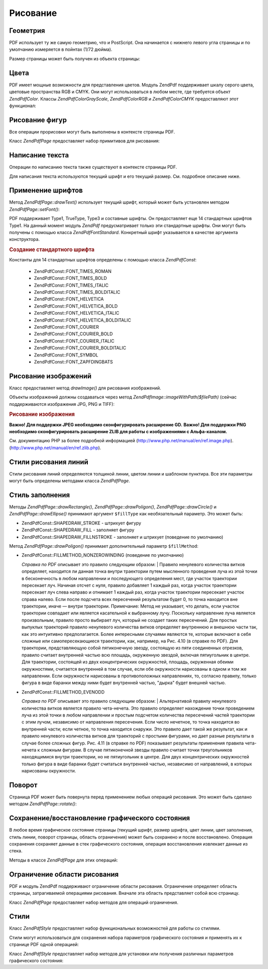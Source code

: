 .. EN-Revision: none
.. _zendpdf.drawing:

Рисование
=========

.. _zendpdf.drawing.geometry:

Геометрия
---------

PDF использует ту же самую геометрию, что и PostScript. Она начинается
с нижнего левого угла страницы и по умолчанию измеряется в
пойнтах (1/72 дюйма).

Размер страницы может быть получен из объекта страницы:

.. code-block:: php
   :linenos:

   <?php
   $width  = $pdfPage->getWidth();
   $height = $pdfPage->getHeight();

.. _zendpdf.drawing.color:

Цвета
-----

PDF имеет мощные возможности для представления цветов. Модуль
ZendPdf поддерживает шкалу серого цвета, цветовые пространства RGB
и CMYK. Они могут использоваться в любом месте, где требуется
объект *ZendPdf\Color*. Классы *ZendPdf\Color\GrayScale*, *ZendPdf\Color\RGB* и
*ZendPdf\Color\CMYK* предоставляют этот функционал:

.. code-block:: php
   :linenos:

   <?php
   // $grayLevel (число с плавающей точкой)
   // 0.0 (черный) - 1.0 (белый)
   $color1 = new ZendPdf\Color\GrayScale($grayLevel);

   // $r, $g, $b (числа с плавающей точкой)
   // 0.0 (минимальная интенсивность) - 1.0 (максимальная интенсивность)
   $color2 = new ZendPdf\Color\RGB($r, $g, $b);

   // $c, $m, $y, $k (числа с плавающей точкой)
   // 0.0 (минимальная интенсивность) - 1.0 (максимальная интенсивность)
   $color3 = new ZendPdf\Color\CMYK($c, $m, $y, $k);

.. _zendpdf.drawing.shape-drawing:

Рисование фигур
---------------

Все операции прорисовки могут быть выполнены в контексте
страницы PDF.

Класс *ZendPdf\Page* предоставляет набор примитивов для рисования:

.. code-block:: php
   :linenos:

   <?php
   /**
    * Рисует линию от x1,y1 до x2,y2.
    *
    * @param float $x1
    * @param float $y1
    * @param float $x2
    * @param float $y2
    */
   public function drawLine($x1, $y1, $x2, $y2);

.. code-block:: php
   :linenos:

   <?php
   /**
    * Рисует прямоугольник.
    *
    * Fill types:
    * ZendPdf\Const::SHAPEDRAW_FILLNSTROKE - заполнить прямоугольник и заштриховать (значение по умолчанию)
    * ZendPdf\Const::SHAPEDRAW_STROKE      - заштриховать прямоугольник
    * ZendPdf\Const::SHAPEDRAW_FILL        - заполнить прямоугольник
    *
    * @param float $x1
    * @param float $y1
    * @param float $x2
    * @param float $y2
    * @param integer $fillType
    */
   public function drawRectangle($x1, $y1, $x2, $y2, $fillType = ZendPdf\Const::SHAPEDRAW_FILLNSTROKE);

.. code-block:: php
   :linenos:

   <?php
   /**
    * Риcует многоугольник.
    *
    * Если $fillType (тип заполнения) равен ZendPdf\Const::SHAPEDRAW_FILLNSTROKE
    * или ZendPdf\Const::SHAPEDRAW_FILL, то многоугольник будет автоматически замкнут.
    * См. более подробное описание этих методов в документации PDF
    * (section 4.4.2 Path painting Operators, Filling)
    *
    * @param array $x  - массив чисел с плавающей точкой (X-координаты вершин)
    * @param array $y  - массив чисел с плавающей точкой (Y-координаты вершин)
    * @param integer $fillType
    * @param integer $fillMethod
    */
   public function drawPolygon($x, $y,
                               $fillType = ZendPdf\Const::SHAPEDRAW_FILLNSTROKE,
                               $fillMethod = ZendPdf\Const::FILLMETHOD_NONZEROWINDING);

.. code-block:: php
   :linenos:

   <?php
   /**
    * Рисует окружность, центр которой находится в точке с координатами x и y,
    * с радиусом radius.
    *
    * Углы задаются в радианах.
    *
    * Сигнатуры метода:
    * drawCircle($x, $y, $radius);
    * drawCircle($x, $y, $radius, $fillType);
    * drawCircle($x, $y, $radius, $startAngle, $endAngle);
    * drawCircle($x, $y, $radius, $startAngle, $endAngle, $fillType);
    *
    *
    * Это не настоящая окружность, так как PDF поддерживает только кубические кривые Безье.
    * Но в очень хорошем приближении.
    * Она отличается от реальной окружности максимум на 0.00026 доли радиуса
    * (на углах PI/8, 3*PI/8, 5*PI/8, 7*PI/8, 9*PI/8, 11*PI/8, 13*PI/8 и 15*PI/8).
    * На углах 0, PI/4, PI/2, 3*PI/4, PI, 5*PI/4, 3*PI/2 и 7*PI/4 это точная касательная к окружности.
    *
    * @param float $x
    * @param float $y
    * @param float $radius
    * @param mixed $param4
    * @param mixed $param5
    * @param mixed $param6
    */
   public function  drawCircle($x, $y, $radius, $param4 = null, $param5 = null, $param6 = null);

.. code-block:: php
   :linenos:

   <?php
   /**
    * Рисует эллипс внутри заданного прямоугольника.
    *
    * Сигнатуры метода:
    * drawEllipse($x1, $y1, $x2, $y2);
    * drawEllipse($x1, $y1, $x2, $y2, $fillType);
    * drawEllipse($x1, $y1, $x2, $y2, $startAngle, $endAngle);
    * drawEllipse($x1, $y1, $x2, $y2, $startAngle, $endAngle, $fillType);
    *
    * Углы задаются в радианах.
    *
    * @param float $x1
    * @param float $y1
    * @param float $x2
    * @param float $y2
    * @param mixed $param5
    * @param mixed $param6
    * @param mixed $param7
    */
   public function drawEllipse($x1, $y1, $x2, $y2, $param5 = null, $param6 = null, $param7 = null);

.. _zendpdf.drawing.text-drawing:

Написание текста
----------------

Операции по написанию текста также существуют в контексте
страницы PDF.

.. code-block:: php
   :linenos:

   <?php
   /**
    * Выводит строку текста в заданной позиции.
    *
    * @param string $text
    * @param float $x
    * @param float $y
    * @throws ZendPdf\Exception
    */
   public function drawText($text, $x, $y );

Для написания текста используются текущий шрифт и его текущий
размер. См. подробное описание ниже.

.. _zendpdf.drawing.using-fonts:

Применение шрифтов
------------------

Метод *ZendPdf\Page::drawText()* использует текущий шрифт, который может
быть установлен методом *ZendPdf\Page::setFont()*:

.. code-block:: php
   :linenos:

   <?php
   /**
    * Устанавливает текущий шрифт.
    *
    * @param ZendPdf\Font $font
    * @param float $fontSize
    */
   public function setFont(ZendPdf\Font $font, $fontSize);

PDF поддерживает Type1, TrueType, Type3 и составные шрифты. Он
предоставляет еще 14 стандартных шрифтов Type1. На данный момент
модуль *ZendPdf* предусматривает только эти стандартные шрифты.
Они могут быть получены с помощью класса *ZendPdf\Font\Standard*.
Конкретный шрифт указывается в качестве аргумента
конструктора.

.. rubric:: Создание стандартного шрифта

.. code-block:: php
   :linenos:

   <?php
   ...
   // Создание нового шрифта
   $font = new ZendPdf\Font\Standard(ZendPdf\Const::FONT_HELVETICA);

   // Применение шрифта
   $pdfPage->setFont($font, 36);
   ...
   ?>

Константы для 14 стандартных шрифтов определены с помощью
класса *ZendPdf\Const*:

   - ZendPdf\Const::FONT_TIMES_ROMAN

   - ZendPdf\Const::FONT_TIMES_BOLD

   - ZendPdf\Const::FONT_TIMES_ITALIC

   - ZendPdf\Const::FONT_TIMES_BOLDITALIC

   - ZendPdf\Const::FONT_HELVETICA

   - ZendPdf\Const::FONT_HELVETICA_BOLD

   - ZendPdf\Const::FONT_HELVETICA_ITALIC

   - ZendPdf\Const::FONT_HELVETICA_BOLDITALIC

   - ZendPdf\Const::FONT_COURIER

   - ZendPdf\Const::FONT_COURIER_BOLD

   - ZendPdf\Const::FONT_COURIER_ITALIC

   - ZendPdf\Const::FONT_COURIER_BOLDITALIC

   - ZendPdf\Const::FONT_SYMBOL

   - ZendPdf\Const::FONT_ZAPFDINGBATS



.. _zendpdf.drawing.image-drawing:

Рисование изображений
---------------------

Класс предоставляет метод *drawImage()* для рисования изображений.

.. code-block:: php
   :linenos:

   <?php
   /**
    * Рисует изображение в заданной позиции на странице.
    *
    * @param ZendPdf\Resource\Image $image
    * @param float $x1
    * @param float $y1
    * @param float $x2
    * @param float $y2
    */
   public function drawImage(ZendPdf\Resource\Image $image, $x1, $y1, $x2, $y2);

Объекты изображений должны создаваться через метод
*ZendPdf\Image::imageWithPath($filePath)* (сейчас поддерживаются изображения JPG,
PNG и TIFF):

.. rubric:: Рисование изображения

.. code-block:: php
   :linenos:

   <?php
   ...
   // Загрузка изображения
   $image = ZendPdf\Image::imageWithPath('my_image.jpg');

   $pdfPage->drawImage($image, 100, 100, 400, 300);
   ...
   ?>

**Важно! Для поддержки JPEG необходимо сконфигурировать
расширение GD.** **Важно! Для поддержки PNG необходимо
сконфигурировать расширение ZLIB для работы с изображениями с
Альфа-каналом.**

См. документацию PHP за более подробной информацией
(http://www.php.net/manual/en/ref.image.php). (http://www.php.net/manual/en/ref.zlib.php).

.. _zendpdf.drawing.line-drawing-style:

Стили рисования линий
---------------------

Стили рисования линий определяются толщиной линии, цветом
линии и шаблоном пунктира. Все эти параметры могут быть
определены методами класса *ZendPdf\Page*.

.. code-block:: php
   :linenos:

   <?php
   /** Установка цвета линии. */
   public function setLineColor(ZendPdf\Color $color);

   /** Установка толщины линии. */
   public function setLineWidth(float $width);

   /**
    * Установка шаблона пунктира.
    *
    * $pattern (шаблон) является массивом чисел с плавающей точкой:
    * array(on_length, off_length, on_length, off_length, ...)
    * $phase (фаза) является сдвигом от начала линии.
    *
    * @param array $pattern
    * @param array $phase
    */
   public function setLineDashingPattern($pattern, $phase = 0);

.. _zendpdf.drawing.fill-style:

Стиль заполнения
----------------

Методы *ZendPdf\Page::drawRectangle()*, *ZendPdf\Page::drawPoligon()*, *ZendPdf\Page::drawCircle()* и
*ZendPdf\Page::drawEllipse()* принимают аргумент ``$fillType`` как
необязательный параметр. Это может быть:

- ZendPdf\Const::SHAPEDRAW_STROKE - штрихует фигуру

- ZendPdf\Const::SHAPEDRAW_FILL - заполняет фигуру

- ZendPdf\Const::SHAPEDRAW_FILLNSTROKE - заполняет и штрихует (поведение по
  умолчанию)

Метод *ZendPdf\Page::drawPoligon()* принимает дополнительный параметр
``$fillMethod``:

- ZendPdf\Const::FILLMETHOD_NONZEROWINDING (поведение по умолчанию)

  :t:`Справка по PDF`  описывает это правило следующим образом:
  | Правило ненулевого количества витков определяет, находится
  ли данная точка внутри траектории путем мысленного
  проведения луча из этой точки в бесконечность в любом
  направлении и последующего определения мест, где участок
  траектории пересекает луч. Начиная отсчет с нуля, правило
  добавляет 1 каждый раз, когда участок траектории пересекает
  луч слева направо и отнимает 1 каждый раз, когда участок
  траектории пересекает участок справа налево. Если после
  подсчета всех пересечений результатом будет 0, то точка
  находится вне траектории, иначе — внутри траектории.
  Примечание: Метод не указывает, что делать, если участок
  траектории совпадает или является касательной к выбранному
  лучу. Поскольку направление луча является произвольным,
  правило просто выбирает луч, который не создает таких
  пересечений. Для простых выпуклых траекторий правило
  ненулевого количества витков определяет внутреннюю и
  внешнюю части так, как это интуитивно предполагается. Более
  интересными случаями являются те, которые включают в себя
  сложные или самопересекающиеся траектории, как, например, на
  Рис. 4.10 (в справке по PDF). Для траектории, представляющую собой
  пятиконечную звезду, состоящую из пяти соединенных отрезков,
  правило считает внутренней частью всю площадь, окруженную
  звездой, включая пятиугольник в центре. Для траектории,
  состоящей из двух концентрических окружностей, площадь,
  окруженная обеими окружностями, считается внутренней в том
  случае, если обе окружности нарисованы в одном и том же
  направлении. Если окружности нарисованы в противоположных
  направлениях, то, согласно правилу, только фигура в виде
  баранки между ними будет внутренней частью, "дырка" будет
  внешней частью.



- ZendPdf\Const::FILLMETHOD_EVENODD

  :t:`Справка по PDF`  описывает это правило следующим образом:
  | Альтернативой правилу ненулевого количества витков
  является
  правило чета-нечета. Это правило определяет нахождение точки
  проведением луча из этой точки в любом направлении и простым
  подсчетом количества пересечений частей траектории с этим
  лучом, независимо от направления пересечения. Если число
  нечетное, то точка находится во внутренней части; если четное,
  то точка находится снаружи. Это правило дает такой же
  результат, как и правило ненулевого количества витков для
  траекторий с простыми фигурами, но дает разные результаты в
  случае более сложных фигур. Рис. 4.11 (в справке по PDF) показывает
  результаты применения правила чета-нечета к сложным фигурам.
  В случае пятиконечной звезды правило считает точки
  треугольников находящимися внутри траектории, но не
  пятиугольник в центре. Для двух концентрических окружностей
  только фигура в виде баранки будет считаться внутренней
  частью, независимо от направлений, в которых нарисованы
  окружности.



.. _zendpdf.drawing.rotations:

Поворот
-------

Страница PDF может быть повернута перед применением любых
операций рисования. Это может быть сделано методом
*ZendPdf\Page::rotate()*:

.. code-block:: php
   :linenos:

   <?php
   /**
    * Поворачивает страницу вокруг точки ($x, $y) на заданный угол (в радианах).
    *
    * @param float $angle
    */
   public function rotate($x, $y, $angle);

.. _zendpdf.drawing.save-restore:

Сохранение/восстановление графического состояния
------------------------------------------------

В любое время графическое состояние страницы (текущий шрифт,
размер шрифта, цвет линии, цвет заполнения, стиль линии,
поворот страницы, область ограничения) может быть сохранено и
после восстановлено. Операция сохранения сохраняет данные в
стек графического состояния, операция восстановления
извлекает данные из стека.

Методы в классе *ZendPdf\Page* для этих операций:

.. code-block:: php
   :linenos:

   <?php
   /**
    * Сохраняет графическое состояние данной страницы.
    * Выполняет снимок используемых на данный момент стилей, положений, ... и всех
    * поворотов/преобразований/масштабирований которые были применены.
    * This takes a snapshot of the currently applied style, position, clipping area and
    * any rotation/translation/scaling that has been applied.
    */
   public function saveGS();

   /**
    * Восстанавливает графическое состояние, которое было сохранено последним
    * вызовом saveGS().
    */
   public function restoreGS();

.. _zendpdf.drawing.clipping:

Ограничение области рисования
-----------------------------

PDF и модуль ZendPdf поддерживают ограничение области рисования.
Ограничение определяет область страницы, затрагиваемой
операциями рисования. Вначале эта область представляет собой
всю страницу.

Класс *ZendPdf\Page* предоставляет набор методов для операций
ограничения.

.. code-block:: php
   :linenos:

   <?php
   /**
    * Делит текущую площадь ограничения с помощью прямоугольника.
    *
    * @param float $x1
    * @param float $y1
    * @param float $x2
    * @param float $y2
    */
   public function clipRectangle($x1, $y1, $x2, $y2);

.. code-block:: php
   :linenos:

   <?php
   /**
    * Делит текущую площадь ограничения с помощью многоугольника.
    *
    * @param array $x  - массив чисел с плавающей точкой (X-координаты верхушек)
    * @param array $y  - массив чисел с плавающей точкой (Y-координаты верхушек)
    * @param integer $fillMethod
    */
   public function clipPolygon($x, $y, $fillMethod = ZendPdf\Const::FILLMETHOD_NONZEROWINDING);

.. code-block:: php
   :linenos:

   <?php
   /**
    * Делит текущую площадь ограничения с помощью окружности.
    *
    * @param float $x
    * @param float $y
    * @param float $radius
    * @param float $startAngle
    * @param float $endAngle
    */
   public function clipCircle($x, $y, $radius, $startAngle = null, $endAngle = null);

.. code-block:: php
   :linenos:

   <?php
   /**
    * Делит текущую площадь ограничения с помощью эллипса.
    *
    * Сигнатуры метода:
    * drawEllipse($x1, $y1, $x2, $y2);
    * drawEllipse($x1, $y1, $x2, $y2, $startAngle, $endAngle);
    *
    * @todo обрабатывать случаи, когда $x2-$x1 == 0 или $y2-$y1 == 0
    *
    * @param float $x1
    * @param float $y1
    * @param float $x2
    * @param float $y2
    * @param float $startAngle
    * @param float $endAngle
    */
   public function clipEllipse($x1, $y1, $x2, $y2, $startAngle = null, $endAngle = null);

.. _zendpdf.drawing.styles:

Стили
-----

Класс *ZendPdf\Style* предоставляет набор функциональных
возможностей для работы со стилями.

Стили могут использоваться для сохранения набора параметров
графического состояния и применять их к странице PDF одной
операцией:

.. code-block:: php
   :linenos:

   <?php
   /**
    * Установить стиль для будущих операций рисования на данной странице
    *
    * @param ZendPdf\Style $style
    */
   public function setStyle(ZendPdf\Style $style);

   /**
    * Возвращает стили, используемые на странице
    *
    * @return ZendPdf\Style|null
    */
   public function getStyle();

Класс *ZendPdf\Style* предоставляет набор методов для установки или
получения различных параметров графического состояния:

.. code-block:: php
   :linenos:

   <?php
   /**
    * Устанавливает цвет линии.
    *
    * @param ZendPdf\Color $color
    */
   public function setLineColor(ZendPdf\Color $color);

.. code-block:: php
   :linenos:

   <?php
   /**
    * Возвращает цвет линии.
    *
    * @return ZendPdf\Color|null
    */
   public function getLineColor();

.. code-block:: php
   :linenos:

   <?php
   /**
    * Устанавливает толщину линии.
    *
    * @param float $width
    */
   public function setLineWidth($width);

.. code-block:: php
   :linenos:

   <?php
   /**
    * Возвращает толщину линии.
    *
    * @return float
    */
   public function getLineWidth();

.. code-block:: php
   :linenos:

   <?php
   /**
    * Устанавливает шаблон пунктира.
    *
    * @param array $pattern
    * @param float $phase
    */
   public function setLineDashingPattern($pattern, $phase = 0);

.. code-block:: php
   :linenos:

   <?php
   /**
    * Возвращает шаблон пунктира.
    *
    * @return array
    */
   public function getLineDashingPattern();

.. code-block:: php
   :linenos:

   <?php
   /**
    * Возвращает фазу пунктира.
    *
    * @return float
    */
   public function getLineDashingPhase();

.. code-block:: php
   :linenos:

   <?php
   /**
    * Устанавливает цвет заполнения.
    *
    * @param ZendPdf\Color $color
    */
   public function setFillColor(ZendPdf\Color $color);

.. code-block:: php
   :linenos:

   <?php
   /**
    * Возвращает цвет заполнения.
    *
    * @return ZendPdf\Color|null
    */
   public function getFillColor();

.. code-block:: php
   :linenos:

   <?php
   /**
    * Устанавливает текущий шрифт.
    *
    * @param ZendPdf\Font $font
    * @param float $fontSize
    */
   public function setFont(ZendPdf\Font $font, $fontSize);

.. code-block:: php
   :linenos:

   <?php
   /**
    * Изменяет текущий размер шрифта
    *
    * @param float $fontSize
    */
   public function setFontSize($fontSize);

.. code-block:: php
   :linenos:

   <?php
   /**
    * Возвращает текущий шрифт.
    *
    * @return ZendPdf\Font $font
    */
   public function getFont();

.. code-block:: php
   :linenos:

   <?php
   /**
    * Возвращает текущий размер шрифта.
    *
    * @return float $fontSize
    */
   public function getFontSize();



